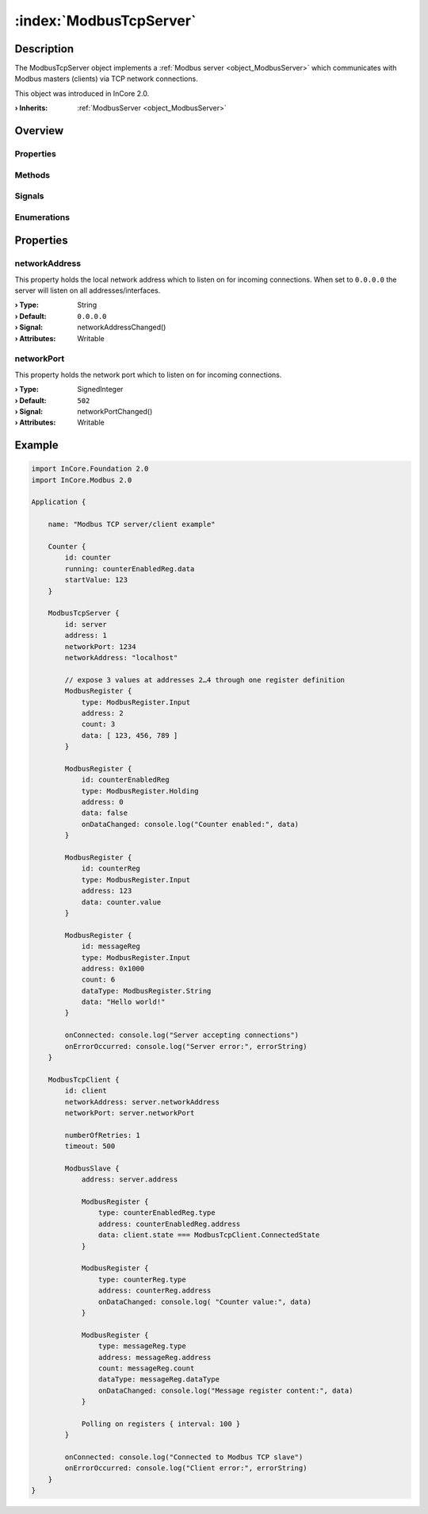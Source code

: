 
.. _object_ModbusTcpServer:


:index:`ModbusTcpServer`
------------------------

Description
***********

The ModbusTcpServer object implements a :ref:`Modbus server <object_ModbusServer>` which communicates with Modbus masters (clients) via TCP network connections.

This object was introduced in InCore 2.0.

:**› Inherits**: :ref:`ModbusServer <object_ModbusServer>`

Overview
********

Properties
++++++++++

.. hlist::
  :columns: 2

  * :ref:`networkAddress <property_ModbusTcpServer_networkAddress>`
  * :ref:`networkPort <property_ModbusTcpServer_networkPort>`
  * :ref:`ModbusServer.address <property_ModbusServer_address>`
  * :ref:`ModbusServer.registers <property_ModbusServer_registers>`
  * :ref:`ModbusDevice.autoConnect <property_ModbusDevice_autoConnect>`
  * :ref:`ModbusDevice.error <property_ModbusDevice_error>`
  * :ref:`ModbusDevice.errorString <property_ModbusDevice_errorString>`
  * :ref:`ModbusDevice.state <property_ModbusDevice_state>`
  * :ref:`Object.objectId <property_Object_objectId>`
  * :ref:`Object.parent <property_Object_parent>`

Methods
+++++++

.. hlist::
  :columns: 1

  * :ref:`ModbusDevice.connectDevice() <method_ModbusDevice_connectDevice>`
  * :ref:`ModbusDevice.disconnectDevice() <method_ModbusDevice_disconnectDevice>`
  * :ref:`Object.deserializeProperties() <method_Object_deserializeProperties>`
  * :ref:`Object.fromJson() <method_Object_fromJson>`
  * :ref:`Object.toJson() <method_Object_toJson>`

Signals
+++++++

.. hlist::
  :columns: 1

  * :ref:`ModbusServer.dataErrorOccurred() <signal_ModbusServer_dataErrorOccurred>`
  * :ref:`ModbusServer.mapErrorOccurred() <signal_ModbusServer_mapErrorOccurred>`
  * :ref:`ModbusServer.registersDataChanged() <signal_ModbusServer_registersDataChanged>`
  * :ref:`ModbusDevice.connected() <signal_ModbusDevice_connected>`
  * :ref:`ModbusDevice.disconnected() <signal_ModbusDevice_disconnected>`
  * :ref:`ModbusDevice.errorOccurred() <signal_ModbusDevice_errorOccurred>`
  * :ref:`Object.completed() <signal_Object_completed>`

Enumerations
++++++++++++

.. hlist::
  :columns: 1

  * :ref:`ModbusDevice.Error <enum_ModbusDevice_Error>`
  * :ref:`ModbusDevice.State <enum_ModbusDevice_State>`



Properties
**********


.. _property_ModbusTcpServer_networkAddress:

.. _signal_ModbusTcpServer_networkAddressChanged:

.. index::
   single: networkAddress

networkAddress
++++++++++++++

This property holds the local network address which to listen on for incoming connections. When set to ``0.0.0.0`` the server will listen on all addresses/interfaces.

:**› Type**: String
:**› Default**: ``0.0.0.0``
:**› Signal**: networkAddressChanged()
:**› Attributes**: Writable


.. _property_ModbusTcpServer_networkPort:

.. _signal_ModbusTcpServer_networkPortChanged:

.. index::
   single: networkPort

networkPort
+++++++++++

This property holds the network port which to listen on for incoming connections.

:**› Type**: SignedInteger
:**› Default**: ``502``
:**› Signal**: networkPortChanged()
:**› Attributes**: Writable


.. _example_ModbusTcpServer:


Example
*******

.. code-block:: qml

    import InCore.Foundation 2.0
    import InCore.Modbus 2.0
    
    Application {
    
        name: "Modbus TCP server/client example"
    
        Counter {
            id: counter
            running: counterEnabledReg.data
            startValue: 123
        }
    
        ModbusTcpServer {
            id: server
            address: 1
            networkPort: 1234
            networkAddress: "localhost"
    
            // expose 3 values at addresses 2…4 through one register definition
            ModbusRegister {
                type: ModbusRegister.Input
                address: 2
                count: 3
                data: [ 123, 456, 789 ]
            }
    
            ModbusRegister {
                id: counterEnabledReg
                type: ModbusRegister.Holding
                address: 0
                data: false
                onDataChanged: console.log("Counter enabled:", data)
            }
    
            ModbusRegister {
                id: counterReg
                type: ModbusRegister.Input
                address: 123
                data: counter.value
            }
    
            ModbusRegister {
                id: messageReg
                type: ModbusRegister.Input
                address: 0x1000
                count: 6
                dataType: ModbusRegister.String
                data: "Hello world!"
            }
    
            onConnected: console.log("Server accepting connections")
            onErrorOccurred: console.log("Server error:", errorString)
        }
    
        ModbusTcpClient {
            id: client
            networkAddress: server.networkAddress
            networkPort: server.networkPort
    
            numberOfRetries: 1
            timeout: 500
    
            ModbusSlave {
                address: server.address
    
                ModbusRegister {
                    type: counterEnabledReg.type
                    address: counterEnabledReg.address
                    data: client.state === ModbusTcpClient.ConnectedState
                }
    
                ModbusRegister {
                    type: counterReg.type
                    address: counterReg.address
                    onDataChanged: console.log( "Counter value:", data)
                }
    
                ModbusRegister {
                    type: messageReg.type
                    address: messageReg.address
                    count: messageReg.count
                    dataType: messageReg.dataType
                    onDataChanged: console.log("Message register content:", data)
                }
    
                Polling on registers { interval: 100 }
            }
    
            onConnected: console.log("Connected to Modbus TCP slave")
            onErrorOccurred: console.log("Client error:", errorString)
        }
    }
    